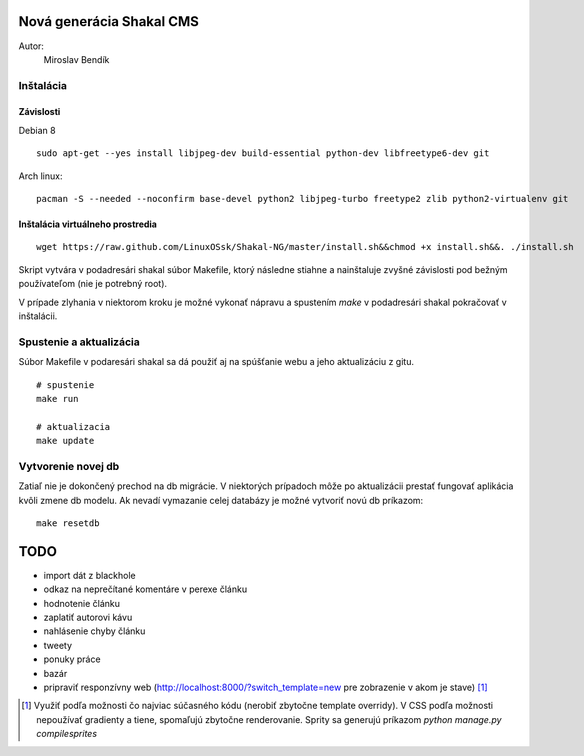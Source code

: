 ===========================================================
Nová generácia Shakal CMS
===========================================================

Autor:
   Miroslav Bendík

Inštalácia
----------

Závislosti
^^^^^^^^^^

Debian 8

::

    sudo apt-get --yes install libjpeg-dev build-essential python-dev libfreetype6-dev git

Arch linux:

::

    pacman -S --needed --noconfirm base-devel python2 libjpeg-turbo freetype2 zlib python2-virtualenv git

Inštalácia virtuálneho prostredia
^^^^^^^^^^^^^^^^^^^^^^^^^^^^^^^^^

::

    wget https://raw.github.com/LinuxOSsk/Shakal-NG/master/install.sh&&chmod +x install.sh&&. ./install.sh


Skript vytvára v podadresári shakal súbor Makefile, ktorý následne stiahne
a nainštaluje zvyšné závislosti pod bežným používateľom (nie je potrebný root).

V prípade zlyhania v niektorom kroku je možné vykonať nápravu a spustením `make`
v podadresári shakal pokračovať v inštalácii.


Spustenie a aktualizácia
------------------------

Súbor Makefile v podaresári shakal sa dá použiť aj na spúšťanie webu a jeho
aktualizáciu z gitu.

::

    # spustenie
    make run

    # aktualizacia
    make update


Vytvorenie novej db
-------------------

Zatiaľ nie je dokončený prechod na db migrácie. V niektorých prípadoch môže po
aktualizácii prestať fungovať aplikácia kvôli zmene db modelu. Ak nevadí
vymazanie celej databázy je možné vytvoriť novú db príkazom:

::

    make resetdb


====
TODO
====

- import dát z blackhole
- odkaz na neprečítané komentáre v perexe článku
- hodnotenie článku
- zaplatiť autorovi kávu
- nahlásenie chyby článku
- tweety
- ponuky práce
- bazár
- pripraviť responzívny web (http://localhost:8000/?switch_template=new pre
  zobrazenie v akom je stave) [1]_



.. [1] Využiť podľa možnosti čo najviac súčasného kódu (nerobiť zbytočne
   template overridy). V CSS podľa možnosti nepoužívať gradienty a tiene,
   spomaľujú zbytočne renderovanie. Sprity sa generujú príkazom
   `python manage.py compilesprites`
